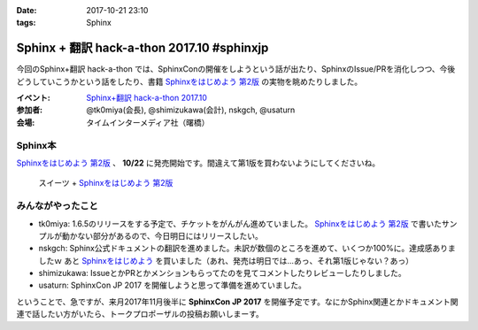 :date: 2017-10-21 23:10
:tags: Sphinx

===========================================
Sphinx + 翻訳 hack-a-thon 2017.10 #sphinxjp
===========================================

今回のSphinx+翻訳 hack-a-thon では、SphinxConの開催をしようという話が出たり、SphinxのIssue/PRを消化しつつ、今後どうしていこうかという話をしたり、書籍 `Sphinxをはじめよう 第2版`_ の実物を眺めたりしました。

:イベント: `Sphinx+翻訳 hack-a-thon 2017.10`_
:参加者: @tk0miya(会長), @shimizukawa(会計), nskgch, @usaturn
:会場: タイムインターメディア社（曙橋）

.. _Sphinxをはじめよう: https://www.oreilly.co.jp/books/9784873116488/
.. _Sphinxをはじめよう 第2版: https://www.oreilly.co.jp/books/9784873118192/
.. _Sphinx+翻訳 hack-a-thon 2017.10: https://sphinxjp.connpass.com/event/67801/

Sphinx本
==========

`Sphinxをはじめよう 第2版`_ 、 **10/22** に発売開始です。間違えて第1版を買わないようにしてくださいね。

.. figure:: sweets.jpg
   :width: 80%

   スイーツ + `Sphinxをはじめよう 第2版`_


みんながやったこと
=====================

* tk0miya: 1.6.5のリリースをする予定で、チケットをがんがん進めていました。 `Sphinxをはじめよう 第2版`_ で書いたサンプルが動かない部分があるので、今日明日にはリリースしたい。

* nskgch: Sphinx公式ドキュメントの翻訳を進めました。未訳が数個のところを進めて、いくつか100%に。達成感ありましたｗ あと `Sphinxをはじめよう`_ を買いました（あれ、発売は明日では…あっ、それ第1版じゃない？あっ）

* shimizukawa: IssueとかPRとかメンションもらってたのを見てコメントしたりレビューしたりしました。

* usaturn: SphinxCon JP 2017 を開催しようと思って準備を進めていました。


ということで、急ですが、来月2017年11月後半に **SphinxCon JP 2017** を開催予定です。なにかSphinx関連とかドキュメント関連で話したい方がいたら、トークプロポーザルの投稿お願いしまーす。

.. raw:: html

   <blockquote class="twitter-tweet" data-lang="ja"><p lang="ja" dir="ltr">SphinxCon JP 2017 を 11 月に開催します。現在、プロポーザルを募集しておりますので、皆さま奮ってご参加ください！<a href="https://t.co/MWbv0W3dZO">https://t.co/MWbv0W3dZO</a><a href="https://twitter.com/hashtag/sphinxjp?src=hash&amp;ref_src=twsrc%5Etfw">#sphinxjp</a></p>&mdash; sphinx-users.jp (@sphinxjp) <a href="https://twitter.com/sphinxjp/status/921664831932973056?ref_src=twsrc%5Etfw">2017年10月21日</a></blockquote>
   <script async src="//platform.twitter.com/widgets.js" charset="utf-8"></script>

